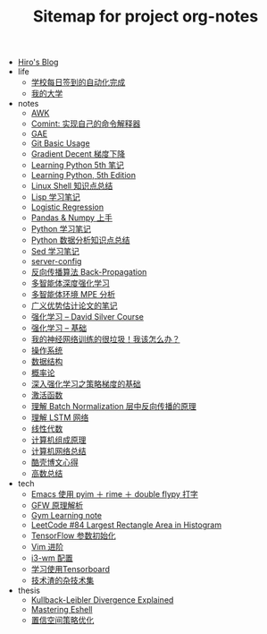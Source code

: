 #+TITLE: Sitemap for project org-notes

- [[file:index.org][Hiro's Blog]]
- life
  - [[file:life/学校每日签到的自动化完成.org][学校每日签到的自动化完成]]
  - [[file:life/my-college.org][我的大学]]
- notes
  - [[file:notes/awk-note.org][AWK]]
  - [[file:notes/mastering-comint.org][Comint: 实现自己的命令解释器]]
  - [[file:notes/gae.org][GAE]]
  - [[file:notes/git.org][Git Basic Usage]]
  - [[file:notes/gradient-decent.org][Gradient Decent 梯度下降]]
  - [[file:notes/Learning-Python.org][Learning Python 5th 笔记]]
  - [[file:notes/Learning Python, 5th Edition.org][Learning Python, 5th Edition]]
  - [[file:notes/linux-shell-知识点总结.org][Linux Shell 知识点总结]]
  - [[file:notes/learn-lisp.org][Lisp 学习笔记]]
  - [[file:notes/logistic-regression.org][Logistic Regression]]
  - [[file:notes/pandas-and-numpy.org][Pandas & Numpy 上手]]
  - [[file:notes/Python-笔记.org][Python 学习笔记]]
  - [[file:notes/python-数据分析.org][Python 数据分析知识点总结]]
  - [[file:notes/Sed-Learn.org][Sed 学习笔记]]
  - [[file:notes/server-config.org][server-config]]
  - [[file:notes/back-propagation.org][反向传播算法 Back-Propagation]]
  - [[file:notes/MARL.org][多智能体深度强化学习]]
  - [[file:notes/MPE.org][多智能体环境 MPE 分析]]
  - [[file:notes/Notes-on-the-Generalized-Advantage-Estimation-Paper.org][广义优势估计论文的笔记]]
  - [[file:notes/RL-David-Silver.org][强化学习 -- David Silver Course]]
  - [[file:notes/RL-Learn.org][强化学习 -- 基础]]
  - [[file:notes/my-neural-network-isnt-working.org][我的神经网络训练的很垃圾！我该怎么办？]]
  - [[file:notes/OS.org][操作系统]]
  - [[file:notes/Data_Structure.org][数据结构]]
  - [[file:notes/Probability.org][概率论]]
  - [[file:notes/Going-Deeper-Into-Reinforcement-Learning:-Fundamentals-of-Policy-Gradients.org][深入强化学习之策略梯度的基础]]
  - [[file:notes/active-function.org][激活函数]]
  - [[file:notes/understanding-the-backwards-pass-through-batch-normalization-layer.org][理解 Batch Normalization 层中反向传播的原理]]
  - [[file:notes/lstm.org][理解 LSTM 网络]]
  - [[file:notes/线性代数.org][线性代数]]
  - [[file:notes/Computer_Architecture.org][计算机组成原理]]
  - [[file:notes/Network.org][计算机网络总结]]
  - [[file:notes/chenhao-blog-thoughts.org][酷壳博文心得]]
  - [[file:notes/Math.org][高数总结]]
- tech
  - [[file:tech/use-pyim.org][Emacs 使用 pyim ＋ rime ＋ double flypy 打字]]
  - [[file:tech/GFW-原理简析.org][GFW 原理解析]]
  - [[file:tech/use-gym-for-rl.org][Gym Learning note]]
  - [[file:tech/largest_rectangle_area.org][LeetCode #84 Largest Rectangle Area in Histogram]]
  - [[file:tech/weight-initialization.org][TensorFlow 参数初始化]]
  - [[file:tech/Vim-进阶.org][Vim 进阶]]
  - [[file:tech/i3wm-config.org][i3-wm 配置]]
  - [[file:tech/tensorboard.org][学习使用Tensorboard]]
  - [[file:tech/all_kinds_tech.org][技术渣的杂技术集]]
- thesis
  - [[file:thesis/kl-divergence.org][Kullback-Leibler Divergence Explained]]
  - [[file:thesis/mastering-eshell.org][Mastering Eshell]]
  - [[file:thesis/TRPO.org][置信空间策略优化]]